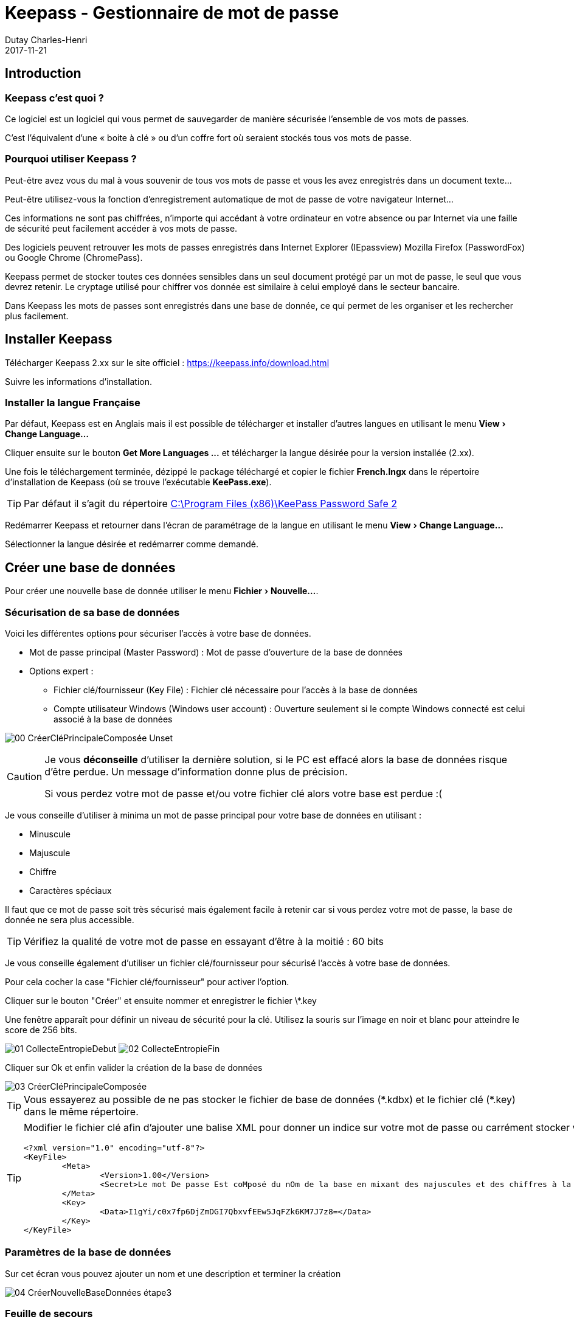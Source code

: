 :revealjs_theme: white
:theme: white

:icons: font

:revealjs_history: true
:history: true

:revealjs_center: false
:center: false

:experimental: true

ifndef::imagesdir[:imagesdir: ./images]

= Keepass - Gestionnaire de mot de passe
Dutay Charles-Henri
2017-11-21

////
https://powerman.name/doc/asciidoc
http://asciidoctor.org/docs/asciidoc-syntax-quick-reference/
https://github.com/asciidoctor/asciidoctor-reveal.js/#revealjs-options
////

== Introduction

=== Keepass c'est quoi ?

Ce logiciel est un logiciel qui vous permet de sauvegarder de manière sécurisée l'ensemble de vos
mots de passes. 

C'est l'équivalent d'une « boite à clé » ou d'un coffre fort où seraient stockés tous vos
mots de passe.

=== Pourquoi utiliser Keepass ?

Peut-être avez vous du mal à vous souvenir de tous vos mots de passe et vous les avez enregistrés dans
un document texte...

Peut-être utilisez-vous la fonction d'enregistrement automatique de mot de passe de votre navigateur
Internet...

Ces informations ne sont pas chiffrées, n'importe qui accédant à votre ordinateur en votre absence ou
par Internet via une faille de sécurité peut facilement accéder à vos mots de passe.

Des logiciels peuvent retrouver les mots de passes enregistrés dans Internet Explorer (IEpassview)
Mozilla Firefox (PasswordFox) ou Google Chrome (ChromePass).

Keepass permet de stocker toutes ces données sensibles dans un seul document protégé par un mot
de passe, le seul que vous devrez retenir. Le cryptage utilisé pour chiffrer vos donnée est similaire à
celui employé dans le secteur bancaire.

Dans Keepass les mots de passes sont enregistrés dans une base de donnée, ce qui permet de les
organiser et les rechercher plus facilement.

== Installer Keepass 

Télécharger Keepass 2.xx sur le site officiel : https://keepass.info/download.html

Suivre les informations d'installation.


ifdef::backend-revealjs[]
[NOTE.speaker]
--
Formulaire de test :
https://keepass.info/help/kb/testform.html
--
endif::backend-revealjs[]

=== Installer la langue Française

Par défaut, Keepass est en Anglais mais il est possible de télécharger et installer d'autres langues en utilisant le menu menu:View[Change Language...]

Cliquer ensuite sur le bouton btn:[++Get More Languages ...++] et télécharger la langue désirée pour la version installée (2.xx).

Une fois le téléchargement terminée, dézippé le package téléchargé et copier le fichier *French.lngx* dans le répertoire d'installation de Keepass (où se trouve l'exécutable *KeePass.exe*).

[TIP]
====
Par défaut il s'agit du répertoire link:++C:\Program Files (x86)\KeePass Password Safe 2++[]
====

Redémarrer Keepass et retourner dans l'écran de paramétrage de la langue en utilisant le menu menu:View[Change Language...]

Sélectionner la langue désirée et redémarrer comme demandé.


== Créer une base de données

Pour créer une nouvelle base de donnée utiliser le menu menu:Fichier[Nouvelle...].

ifdef::backend-revealjs[]

WARNING: Un message d'avertissement vous prévient que votre base de données sera stockée dans un fichier qu'il faudra sauvegarder.

Sélectionner un nom de fichier et un répertoire et Enregistrer.

[NOTE.speaker]
--
Entrer le nom demo.kdbx
--

endif::backend-revealjs[]



=== Sécurisation de sa base de données

Voici les différentes options pour sécuriser l'accès à votre base de données.

[%step]
* Mot de passe principal (Master Password) : Mot de passe d'ouverture de la base de données
* Options expert :
** Fichier clé/fournisseur (Key File) : Fichier clé nécessaire pour l'accès à la base de données
** Compte utilisateur Windows (Windows user account) : Ouverture seulement si le compte Windows connecté est celui associé à la base de données 

image:00-CréerCléPrincipaleComposée-Unset.jpg[]

ifdef::backend-revealjs[=== !]

[CAUTION.speaker]
--
Je vous *déconseille* d'utiliser la dernière solution, si le PC est effacé alors la base de données risque d'être perdue. Un message d'information donne plus de précision.

Si vous perdez votre mot de passe et/ou votre fichier clé alors votre base est perdue :(
--

Je vous conseille d'utiliser à minima un mot de passe principal pour votre base de données en utilisant :

* Minuscule
* Majuscule
* Chiffre
* Caractères spéciaux

Il faut que ce mot de passe soit très sécurisé mais également facile à retenir car si vous perdez votre mot de passe, la base de donnée ne sera plus accessible.

TIP: Vérifiez la qualité de votre mot de passe en essayant d'être à la moitié : 60 bits


Je vous conseille également d'utiliser un fichier clé/fournisseur pour sécurisé l'accès à votre base de données. 

Pour cela cocher la case "Fichier clé/fournisseur" pour activer l'option.

Cliquer sur le bouton "Créer" et ensuite nommer et enregistrer le fichier \*.key

Une fenêtre apparaît pour définir un niveau de sécurité pour la clé. Utilisez la souris sur l'image en noir et blanc pour atteindre le score de 256 bits.

image:01-CollecteEntropieDebut.jpg[]  image:02-CollecteEntropieFin.jpg[]

Cliquer sur Ok et enfin valider la création de la base de données

image::03-CréerCléPrincipaleComposée.jpg[]


TIP: Vous essayerez au possible de ne pas stocker le fichier de base de données (\*.kdbx) et le fichier clé (*.key) dans le même répertoire.


[TIP]
====
Modifier le fichier clé afin d'ajouter une balise XML pour donner un indice sur votre mot de passe ou carrément stocker votre mot de passe.

----
<?xml version="1.0" encoding="utf-8"?>
<KeyFile>
	<Meta>
		<Version>1.00</Version>
		<Secret>Le mot De passe Est coMposé du nOm de la base en mixant des majuscules et des chiffres à la place de lettre. Il est doublé par sécurité.</Secret>
	</Meta>
	<Key>
		<Data>I1gYi/c0x7fp6DjZmDGI7QbxvfEEw5JqFZk6KM7J7z8=</Data>
	</Key>
</KeyFile>
----
====



=== Paramètres de la base de données

Sur cet écran vous pouvez ajouter un nom et une description et terminer la création

image::04-CréerNouvelleBaseDonnées-étape3.jpg[]



=== Feuille de secours

Comme indiqué précédemment, si vous perdez votre mot de passe principal Keepass, votre base de données est perdue. 

Keepass vous propose d'imprimer une feuille sur laquelle vous pourrez renseigner les informations de votre base de données.

image::05-FeuilleDeSecours.jpg[]




=== La base de données

Vous vous retrouvez maintenant devant votre base de donnée vide à l'exception de deux exemples de
mots de passe enregistrés.

image::06-demo.kdbx.jpg[]

On remarque l'existence de Groupe permettant d'organiser ses entrées.

TIP: On peut réorganiser les groupes et les entrées avec les combinaisons kbd:[Alt+UP] ou kbd:[Alt+DOWN]

ifdef::backend-revealjs[]
====

[NOTE.speaker]
--
Supprimer les groupes
--
endif::backend-revealjs[]




== Une nouvelle entrée 

Pour créer une nouvelle entrée, il faut se positionner sur le groupe dans lequel on veut ajouter l'entrée et cliquer sur le bouton image:07-BoutonAjouterEntrée.jpg[]

image::08-AjouterEntrée.jpg[]

Voici les informations à saisir :
[%step]
- Titre : Saisir le nom de l'entrée (Vous pouvez personnaliser l'icône)
- Nom d'utilisateur : Saisir le nom du champ utilisateur à remplir
- Mot de passe : Saisir et confirmer le mot de passe
- Adresse (URL) : Saisir l'URL de la page de connexion Web
- Date d'expiration (Expirera le) : Option permettant de faire expirer une entrée

[TIP]
--
Le bouton image:09-AjouterEntrée-AfficherMotPasse.jpg[] permet d'afficher le mot de passe saisi.

Le bouton image:10-AjouterEntrée-GénérerMotPasse.jpg[] permet de générer automatiquement un mot de passe à partir de l'existant ou selon des règles définies.
--

Nous allons créer une nouvelle entrée pour PILOT : https://pilot.open-groupe.com/

image::11-AjouterEntrée-Pilot.jpg[]

ifdef::backend-revealjs[]
[NOTE.speaker]
--
Faire expirer une clé pendant la séance afin de montrer l'intérêt de cette option.
--
endif::backend-revealjs[]



=== Générateur de mot de passe

Keepass ouvre la possibilité de générer automatiquement des mots de passe à partir de règles définies.

image::46-GenerateurMdP-Options.jpg[]

Par défaut, il propose :

* Ouvrir le générateur de mot de passe... 
* Dérivé du mot de passe précédent : S'inspire des caractères et de la longueur du mot de passe actuel pour en générer un nouveau (Très pratique pour les mots de passe expirant régulièrement)
* Mot de passe générés automatiquement pour les nouvelles entrées : Génère un mot de passe selon les règles du profil
* Les profils avec par défaut : 
** Adresse MAC
** Touche Hex - 40 bits - 128 bits - 256 bits

Le générateur de mot de passe permet de modifier les profils existant et leurs règles de génération de mot de passe.

image::47-GenerateurMdP-Fenêtre.jpg[]

On peut modifier les paramètres affichés et choisir ses règles. Dans ce cas le profil devient `(personnaliser)`

image::48-GenerateurMdP-Personnaliser.jpg[]

Ensuite en cliquant sur la disquette, on peut créer ou écraser un profil existant :

image::49-GenerateurMdP-Enregistrer.jpg[]

L'onglet Prévisualisation permet de valider le format des mots de passe automatiquement générés selon les règles dégfinies

image::50-GenerateurMdP-Prévisualisation.jpg[]

Le profil créé apparaît maintenant dans la liste des générateurs

image::51-GenerateurMdP-OptionsNouveauProfil.jpg[]

Et le mot de passe obtenu est conforme aux règles définies

image::52-GenerateurMdP-MdPGénéré.jpg[]






== Utiliser les entrées enregistrées dans Keepass

Une fois qu'une entrée est enregistrée, Keepass ouvre la possibilité de l'utiliser de plusieurs manières :

* Double clic sur les champs Login / Password pour les copier dans le presse-papier pendant 12 secondes
** Le double clic sur l'URL ouvre le navigateur mais cela peut être modifié
* Drag&Drop depuis Keepass vers les champs du formulaire (pratique avec le double écran)
* Copier/Coller : 
** kbd:[Ctrl+B] : Copier le login
** kbd:[Ctrl+C] : Copier le mot de passe

ifdef::backend-revealjs[=== !]




=== Utiliser l'Auto-type 

Mais Keepass propose une fonction avancée : l'Auto-type.

Il peut être utilisé de 2 manières.

* Auto-type manuel : kbd:[Ctrl+V]
** Positionner le focus dans le formulaire à remplir puis sélectionner une entrée manuellement dans Keepass et saisir kbd:[Ctrl+V]
* Auto-type automatique par défaut : kbd:[Ctrl+Alt+A]
** Positionner le focus dans le formulaire à remplir et saisir kbd:[Ctrl+Alt+A]

[TIP]
--
L'auto-type automatique fonctionne par défaut avec le titre de la fenêtre sur laquelle on appelle la commande kbd:[Ctrl+Alt+A]

Avec l'auto-type, si plusieurs entrées sont trouvées elles sont proposées dans une fenêtre.

Si plusieurs bases de données sont ouvertes, elles sont toutes utilisées pour trouver une entrée compatible avec l'auto-type.
--

ifdef::backend-revealjs[]
[NOTE.speaker]
--
Faire la démonstration avec Pilot
--
endif::backend-revealjs[]



=== Dupliquer une entrée et utiliser des références

Avec Keepass, il est possible de dupliquer des entrées et une option permet de conserver une référence entre les entrées. 

Cela permet d'utiliser un même compte sur plusieurs applications et de créer une entrée pour chacune.
Par exemple : le LDAP Open est utilisé sur plusieurs applications.

* https://openspace.open-groupe.com/
* https://login.microsoftonline.com/

image::12-DupliquerEntrée-Clic.jpg[]

image::13-DupliquerEntrée-Popup.jpg[]

image::14-DupliquerEntrée-NouvelleEntrée.jpg[]


Une fois dupliquée, l'entrée peut être modifiée comme n'importe quelle autre entrée.

image::15-DupliquerEntrée-ModifierEntrée.jpg[]

image::16-DupliquerEntrée-EntréeModifiée.jpg[]

[TIP]
--
On peut modifier l'utilisateur et faire une concaténation avec la référence : @open-groupe.com

image::17-DupliquerEntrée-ModifierUtilisateur.jpg[]
--





== Auto-type

=== Configurer l'Auto-type

Par défaut, l'auto-type fonctionne avec le titre de la fenêtre dans le titre de l'entrée.

Cela n'est pas forcément facile d'utiliser le titre de la fenêtre du navigateur pour faire le lien entre une entrée et une page :

* Par exemple Office 365 : https://login.microsoftonline.com/

ifdef::backend-revealjs[=== !]

De plus, l'auto-type ne fonctionne plus si on change le nom de l'entrée :

* Pilot -> OPEN - Pilot.


ifdef::backend-revealjs[]
[TIP.speaker]
--
Il semble que l'auto-type "Target Windows" permette de s'exécuter sur la fenêtre appelée. 

Mais si toutes les entrées sont nommées comme ça, il sera difficile de trouver l'entrée vraiment voulue.
--
endif::backend-revealjs[]




=== Configurer une cible

Keepass ouvre la possibilité de configurer l'auto-type pour que cela fonctionne avec une fenêtre en particulier comme Chrome en la sélectionnant dans la liste proposée.

image::18-ConfigurerAutoType-Ajouter.jpg[]

image::19-ConfigurerAutoType-Chrome.jpg[]

image::20-ConfigurerAutoType-Ajouté.jpg[]

CAUTION: Cela ne fonctionnera qu'avec la fenêtre indiquée, soit Chrome et pas sous IE



=== Utiliser un filtre pour les cibles

Comme cela ne fonctionne plus sous IE, on peut utiliser un filtre avec le wildcard * pour identifier une cible : \*Pilot*

image::21-ConfigurerAutoType-Modifier.jpg[]

image::22-ConfigurerAutoType-TitreWildcard.jpg[]



=== Utiliser un auto-type spécifique

En suiuvant les instructions précédente, on peut configurer l'auto-type pour l'entrée Office 365 afin de l'utiliser sous Chrome.

image::23-ConfigurerAutoType-SequenceTitre.jpg[]


La combinaison kbd:[Ctrl+A] semble fonctionner mais Office 365 utilise l'authentification en 2 temps. Pas pratique !!

Keepass offre alors la prossibilité de modifier la séquence de l'auto-type afin de prendre en compte cette particularité.

ifdef::backend-revealjs[=== !]

Voici la séquence par défaut :
----
{USERNAME}{TAB}{PASSWORD}{ENTER}
----

Voici la séquence à utiliser pour ajouter un délai permettant l'affichage de la page de authentification en 2 temps :
----
{USERNAME}{TAB}{ENTER}{DELAY 7000}{PASSWORD}{ENTER}
----

image::24-ConfigurerAutoType-SequencePerso.jpg[]



=== Utiliser un auto-type spécifique pour un groupe

Il possible d'utiliser un auto-type particulier pour un groupe. Par exemple, un groupe FileZilla. Toutes les entrées de ce groupe utiliseront l'auto-type défini.

On peut utiliser Keepass pour renseigner directement un formulaire FileZilla.


image::25-AjouterGroupe-Nom.jpg[]

Voici la séquence à utiliser :
----
{URL}{TAB}{USERNAME}{TAB}{PASSWORD}{TAB}{S:PORT}{ENTER}
----

image::26-AjouterGroupe-Sequence.jpg[]



==== Entrée : Paramètre avancé

Dans la séquence on trouve l'expression {S:PORT} qui permet d'utiliser une variable personnalisée appelée : PORT

Lorsque l'on créé une nouvelle entrée, il faudra ajouter la propriété PORT dans l'entrée et mettre l'IP ou le HOST dans le champ URL. 
Si la propriété n'existe pas alors Keepass affiche une erreur en orange.

image::27-AjouterGroupe-FilezillaEntréeAvecErreur.jpg[]

image::28-AjouterGroupe-FilezillaAvancé.jpg[]

image::29-AjouterGroupe-FilezillaChamp.jpg[]

image::30-AjouterGroupe-FilezillaEntréeSansErreur.jpg[]



==== Entrée : Paramètre avancé URL

On peut également utiliser une partie de l'URL pour ne pas avoir à créer un champ personnalisé PORT.

Dans ce cas, l'URL devra avoir la forme suivante : http://192.168.2.1:22

image::31-URLavecPORT-FilezillaEntrée.jpg[]

Et la séquence sera alors :

----
{URL:HOST}{TAB}{USERNAME}{TAB}{PASSWORD}{TAB}{URL:PORT}{ENTER}
----

image::32-URLavecPORT-FilezillaSequence.jpg[]

TIP: Plus d'information : https://keepass.info/help/base/placeholders.html





== Sync

Il est possible de synchroniser plusieurs bases de données Keepass. 
Cette option peut être utile pour partager un Keepass projet avec plusieurs personnes et que chacun puisse l'enrichir.

image::35-Synchro-FichierSchema.jpg[]

Pour cela, utiliser le menu menu:Fichier[Synchroniser > Synchroniser avec le fichier ...].

image::36-Synchro-Fichier.jpg[]

TIP: Si vous synchroniser deux bases de données différentes, elles doivent avoir le même mot de passe Master. 







== URL personnalisée

=== Navigateur par défaut 
On peut choisir le navigateur qui ouvre l'URL. Cela peut être utile avec un auto-type défini sur un navigateur en particulier.

Modifier l'entrée et configurer la propriété URL

image::33-URLperso-Modifier.jpg[]

image::34-URLperso-InternetExplorer.jpg[]

Il est également possible de le faire manuellement directement dans le champ URL

----
cmd://{INTERNETEXPLORER} "https://www.example.org/"
cmd://{FIREFOX} "https://www.example.org/"
cmd://{OPERA} "https://www.example.org/"
cmd://{GOOGLECHROME} "https://www.example.org/"
cmd://{SAFARI} "https://www.example.org/"
----



=== PUTTY

On renseigne l'URL suivante permettant de lancer directement Putty avec les informations de connection :

----
cmd://c:\apps\putty.exe -ssh {USERNAME}@192.168.2.1 -l {USERNAME} -pw {PASSWORD}
----

Si on copie l'URL, elle est directement renseignée avec les informations :

----
cmd://c:\apps\putty.exe -ssh root@192.168.2.1 -l root -pw root
----

=== RDP

On renseigne l'URL suivante pour une connexion bureau à distance :
----
cmd://mstsc.exe /v:10.229.38.70 /f
----

TIP: Plus d'information : https://keepass.info/help/base/autourl.html



== Plugins

Ils existent de nombreux plugins pour Keepass listés par catégories dans cette page link:https://keepass.info/plugins.html[]

* Backup & Synchronization & IO
* Utilities
* Cryptography & Key Providers
* Export
* Import & Export
* Automation & Scripting
* Resources
* For Developers Only
* Sample Plugins  

Des plugins ont été développés afin d'utiliser les entrées Keepass directement dans son navigateur préféré.


=== ChromeIPass : Extension Chrome

==== Installer KeePassHttp 

Ce plugin va permettre à l'extension du navigateur Chrome que nous allons installer de communiquer avec Keepass.

- Télécharger le fichier link:https://raw.github.com/pfn/keepasshttp/master/KeePassHttp.plgx[KeePassHttp.plgx] depuis link:https://raw.github.com/pfn/keepasshttp/[GitHub]

- Copier le fichier KeePassHttp.plgx dans le dossiers Plugins (le créer au besoin) du répertoire d'installation de Keepass (où se trouve l'exécutable *KeePass.exe*).

[TIP]
====
Par défaut, le répertoire d'installation de Keepass est link:++C:\Program Files (x86)\KeePass Password Safe 2++[]
====

- Démarrer ou redémarrer Keepass et aller dans le menu menu:Outils[Greffons (Plugins) ...]

image::37-PluginsHTTP-install.jpg[]

- Le plugin KeePassHttp doit maintenant apparaître. Il est installé.

image::38-PluginsHTTP-installOK.jpg[]


==== Installer ChromeIPass

Pour cela, il suffit d'installer l'extension link:http://keepass.info/plugins.html#chromeipass[ChromeIPass] dans le navigateur Chrome.

Une fois l'installation terminée, il est nécessaire de se connecter sur le Keepass local via le plugin KeePassHttp.

Cliquer sur l'icône de l'extension et cliquer sur le bouton Connect 

image::39-PluginsChrome-ConfigHttp.jpg[]

Ensuite il faut renseigner un mot de passe *MAIS PAS* le mot de passe principal de sa base de données. 

Ce mot de passe sera utilisé par l'extension pour se connecter sur votre base de données. 

Une nouvelle entrée apparait dans Keepass : `KeePassHttp Settings`. Vous pouvez bien sûr enregistrer le mot de passe saisi dans cette entrée.

image::40a-PluginsChrome-ConfigHttpPair.jpg[]

TIP: Cette action devra être effectuée pour toutes les bases de données que vous utilisez.

Maintenez, lorsque vous arrivez sur un site ayant une entrée enregistrée, ChromeIPass remplira automatiquement les champs login et password détecté. 

image::40b-PluginsChrome-formulaire.jpg[]

Si jamais, les champs ne sont pas identifiés automatiquement, vous pouvez les définir manuellement en cliquant sur l'icône de l'extension et en choisissant l'option : Choose own credential fields for this page

image::39-PluginsChrome-ConfigHttp.jpg[]



=== KeeFox : Extension Firefox

==== Installer KeePassRPC

Ce plugin va permettre à l'extension du navigateur Firefox que nous allons installer de communiquer avec Keepass.

- Télécharger le fichier link:https://github.com/kee-org/keepassrpc/releases[KeePassRPC.plgx] depuis link:https://github.com/kee-org/keepassrpc/[GitHub]

- Copier le fichier KeePassRPC.plgx dans le dossiers Plugins (le créer au besoin) du répertoire d'installation de Keepass (où se trouve l'exécutable *KeePass.exe*).

[TIP]
====
Par défaut, le répertoire d'installation de Keepass est link:++C:\Program Files (x86)\KeePass Password Safe 2++[]
====

- Démarrer ou redémarrer Keepass et aller dans le menu menu:Outils[Greffons (Plugins) ...]

image::37-PluginsHTTP-install.jpg[]

- Le plugin KeePassRPC doit maintenant apparaître. Il est installé.

image::41-PluginsRPC-installOK.jpg[]


==== Installer KeeFox

Pour cela, il suffit d'installer l'extension link:https://keepass.info/plugins.html#keefox[KeeFox] dans le navigateur Firefox.

Une fois l'installation terminée, assurez vous que Keepass soit ouvert sur votre base de données et redémarrer Firefox.

Lorsque le navigateur redémarre, les fenêtres de configuration de Keepass et KeeFox vont apparaître. 
Il faut copier le code en Rouge dans le champ d'autorisation KeeFox.

image::42-PluginsFirefox-ConfigRPC.jpg[]

TIP: Cette action devra être effectuée pour toutes les bases de données que vous utilisez.

Maintenez, lorsque vous arrivez sur un site ayant une entrée enregistrée, il faudra effectuer une recherche d'entrée pour la page. 

image::43-PluginsFirefox-SearchEntries.jpg[]

image::44-PluginsFirefox-Matching.jpg[]

image::45-PluginsFirefox-Formulaire.jpg[]






== Pour aller plus loin


=== CMD Line

Il est possible d'utiliser des commandes dans le raccourci KeePass. 

On peut par exemple définir la base à ouvrir et sélectionner le fichier de clé.

----
"C:\Program Files (x86)\KeePass Password Safe 2\KeePass.exe" "C:\tmp\demo.kdbx" -preselect:"C:\tmp\demo.key"
----


On peut par exemple définir la base à ouvrir et l'ouvrir directement. Néanmoins le mot de passe reste visible.

----
"C:\Program Files (x86)\KeePass Password Safe 2\KeePass.exe" "C:\tmp\demo.kdbx" -keyfile:"C:\tmp\demo.key" -pw:Dem0Dem0
----


TIP: Plus d'information : https://keepass.info/help/base/cmdline.html



=== KScript

Permet la synchronisation en ligne de commande avec KScript


.Command: Sync
----
KPScript -c:Sync -guikeyprompt "C:\Path\A.kdbx" -File:"C:\Path\B.kdbx"
----

[TIP]
-- 
Plus d'information : +
https://keepass.info/help/v2_dev/scr_sc_index.html +
https://keepass.info/help/v2/sync.html
--



=== Triggers 

Il est possible d'ajouter des actions en automatique sur différents évènements :

* Application initialized:
* Application started and ready:
* Application exit:
* Opened database file:
* Saving database file:
* Saved database file:
* Closing database file (before saving):
* Closing database file (after saving):
* Copied entry data to clipboard:
* User interface state updated:
* Custom toolbar button clicked:

TIP: Plus d'information : https://keepass.info/help/v2/triggers.html

.Exemple de trigger :

* Backup your database when you open KeePass
* Export to a different format when you save
* Auditing KeePass changes
* Preventing infinite loops
* Synchronizing with Dropbox / other PC synchronization software
* Using multiple databases at the same time
* Saving automatically
* Auto-Type password only
* Miscellaneous triggers:
* Open database on-demand
* Synchronize with Box.com

TIP: Plus d'information : https://keepass.info/help/kb/trigger_examples.html


----
*Listing* Block

Use: code or file listings
----